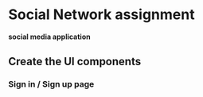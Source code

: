 * Social Network assignment
  *social media application*
  
** Create the UI components
*** Sign in / Sign up page
